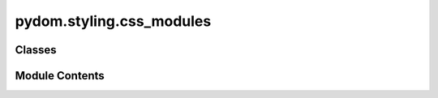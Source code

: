 pydom.styling.css_modules
=========================

.. py:module:: pydom.styling.css_modules


Classes
-------

.. autoapisummary::

   pydom.styling.css_modules.CSS


Module Contents
---------------

.. py:class:: CSS

